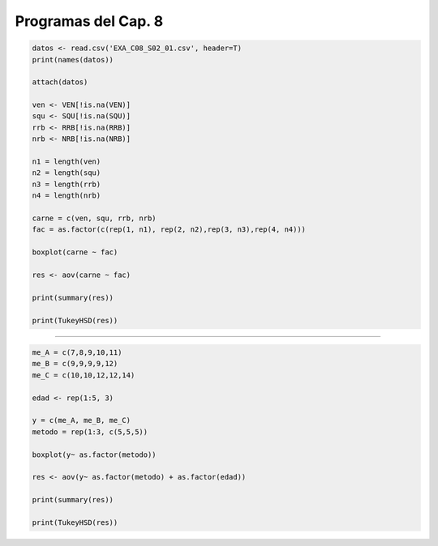 Programas del Cap. 8
====================

.. code:: R

   datos <- read.csv('EXA_C08_S02_01.csv', header=T)
   print(names(datos))

   attach(datos)

   ven <- VEN[!is.na(VEN)]
   squ <- SQU[!is.na(SQU)]
   rrb <- RRB[!is.na(RRB)]
   nrb <- NRB[!is.na(NRB)]

   n1 = length(ven)
   n2 = length(squ)
   n3 = length(rrb)
   n4 = length(nrb)

   carne = c(ven, squ, rrb, nrb)
   fac = as.factor(c(rep(1, n1), rep(2, n2),rep(3, n3),rep(4, n4)))

   boxplot(carne ~ fac)

   res <- aov(carne ~ fac)

   print(summary(res))

   print(TukeyHSD(res))

=============================================================

.. code:: R

   me_A = c(7,8,9,10,11)
   me_B = c(9,9,9,9,12)
   me_C = c(10,10,12,12,14)

   edad <- rep(1:5, 3)

   y = c(me_A, me_B, me_C)
   metodo = rep(1:3, c(5,5,5))

   boxplot(y~ as.factor(metodo))

   res <- aov(y~ as.factor(metodo) + as.factor(edad))
 
   print(summary(res))
 
   print(TukeyHSD(res))
